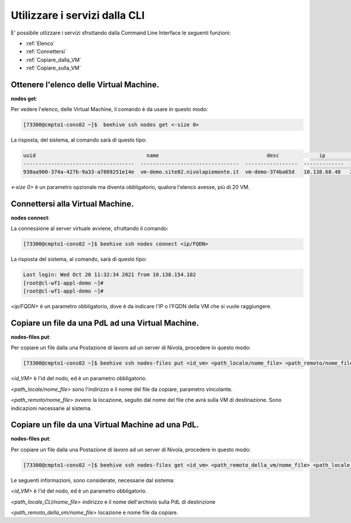 .. _howto-cpaas:

Utilizzare i servizi dalla CLI
===============================
E' possibile utlizzare i servizi sfruttando dalla Command Line Interface le seguenti funzioni:

-  :ref:`Elenco`
-  :ref:`Connettersi`
-  :ref:`Copiare_dalla_VM`
-  :ref:`Copiare_sulla_VM`

.. _Elenco:


Ottenere l'elenco delle Virtual Machine.
^^^^^^^^^^^^^^^^^^^^^^^^^^^^^^^^^^^^^^^^


**nodes get**:

Per vedere l'elenco, delle Virtual Machine, il comando è da usare in questo modo:

.. code-block:: bash

    [73300@cmpto1-cons02 ~]$  beehive ssh nodes get <-size 0>

La risposta, del sistema, al comando sarà di questo tipo:

.. code-block:: bash

       uuid                                    name                                   desc             ip                 date
       ------------------------------------  --------------------------------  -----------------  -------------  ------------------------  
       930aa960-374a-427b-9a33-a7869251e14e  vm-demo.site02.nivolapiemonte.it  vm-demo-374ba65d   10.138.68.48   2021-10-21T12:55:03Z                                             0  ACTIVE    2019-02-20T08:49:15Z

*<-size 0>* è un parametro opzionale ma diventa obbligatorio, qualora l'elenco avesse, più di 20 VM.

.. _Connettersi:


Connettersi alla Virtual Machine.
^^^^^^^^^^^^^^^^^^^^^^^^^^^^^^^^^


**nodes connect**:

La connessione al server virtuale avviene, sfruttando il comando:

.. code-block:: bash

    [73300@cmpto1-cons02 ~]$ beehive ssh nodes connect <ip/FQDN>

La risposta del sistema, al comando, sarà di questo tipo:

.. code-block:: bash

      Last login: Wed Oct 20 11:32:34 2021 from 10.138.154.102
      [root@cl-wf1-appl-demo ~]#
      [root@cl-wf1-appl-demo ~]#

*<ip/FQDN>* è un parametro obbligatorio, dove è da indicare l'IP o l'FQDN della VM che si vuole raggiungere.


.. _Copiare_dalla_VM:


Copiare un file da una PdL ad una Virtual Machine. 
^^^^^^^^^^^^^^^^^^^^^^^^^^^^^^^^^^^^^^^^^^^^^^^^^^


**nodes-files put**:

Per copiare un file dalla una Postazione di lavoro ad un server di Nivola, procedere in questo modo:

.. code-block:: bash

    [73300@cmpto1-cons02 ~]$ beehive ssh nodes-files put <id_vm> <path_locale/nome_file> <path_remoto/nome_file>


*<id_VM>* è l'id del nodo, ed è un parametro obbligatorio.

*<path_locale/nome_file>* sono l'indirizzo e il nome del file da copiare, parametro vincolante.

*<path_remoto/nome_file>* ovvero la locazione, seguito dal nome del file che avrà sulla VM di destinazione. Sono indicazioni necessarie al sistema.


.. _Copiare_sulla_VM:

Copiare un file da una Virtual Machine ad una PdL. 
^^^^^^^^^^^^^^^^^^^^^^^^^^^^^^^^^^^^^^^^^^^^^^^^^^


**nodes-files put**:

Per copiare un file dalla una Postazione di lavoro ad un server di Nivola, procedere in questo modo:

.. code-block:: bash

    [73300@cmpto1-cons02 ~]$ beehive ssh nodes-files get <id_vm> <path_remoto_della_vm/nome_file> <path_locale_CLI/nome_file>

Le seguenti informazioni, sono considerate, necessarie dal sistema: 

*<id_VM>* è l'id del nodo, ed è un parametro obbligatorio.

*<path_locale_CLI/nome_file>* indirizzo e il nome dell'archivio sulla PdL di destinzione

*<path_remoto_della_vm/nome_file>* locazione e nome file da copiare.
